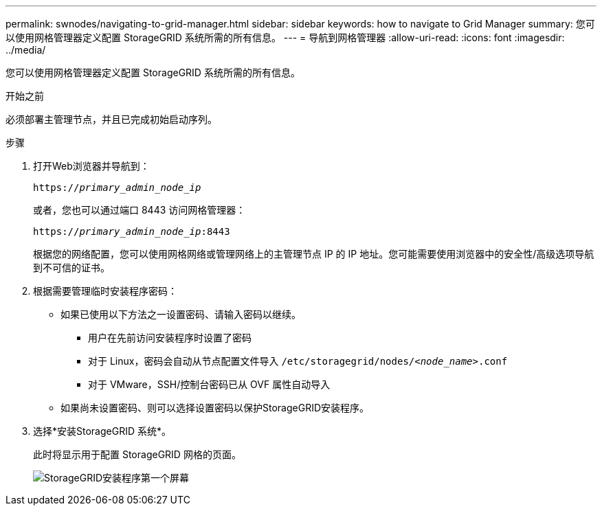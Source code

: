 ---
permalink: swnodes/navigating-to-grid-manager.html 
sidebar: sidebar 
keywords: how to navigate to Grid Manager 
summary: 您可以使用网格管理器定义配置 StorageGRID 系统所需的所有信息。 
---
= 导航到网格管理器
:allow-uri-read: 
:icons: font
:imagesdir: ../media/


[role="lead"]
您可以使用网格管理器定义配置 StorageGRID 系统所需的所有信息。

.开始之前
必须部署主管理节点，并且已完成初始启动序列。

.步骤
. 打开Web浏览器并导航到：
+
`https://_primary_admin_node_ip_`

+
或者，您也可以通过端口 8443 访问网格管理器：

+
`https://_primary_admin_node_ip_:8443`

+
根据您的网络配置，您可以使用网格网络或管理网络上的主管理节点 IP 的 IP 地址。您可能需要使用浏览器中的安全性/高级选项导航到不可信的证书。

. 根据需要管理临时安装程序密码：
+
** 如果已使用以下方法之一设置密码、请输入密码以继续。
+
*** 用户在先前访问安装程序时设置了密码
*** 对于 Linux，密码会自动从节点配置文件导入 `/etc/storagegrid/nodes/_<node_name>_.conf`
*** 对于 VMware，SSH/控制台密码已从 OVF 属性自动导入


** 如果尚未设置密码、则可以选择设置密码以保护StorageGRID安装程序。


. 选择*安装StorageGRID 系统*。
+
此时将显示用于配置 StorageGRID 网格的页面。

+
image::../media/gmi_installer_first_screen.gif[StorageGRID安装程序第一个屏幕]



